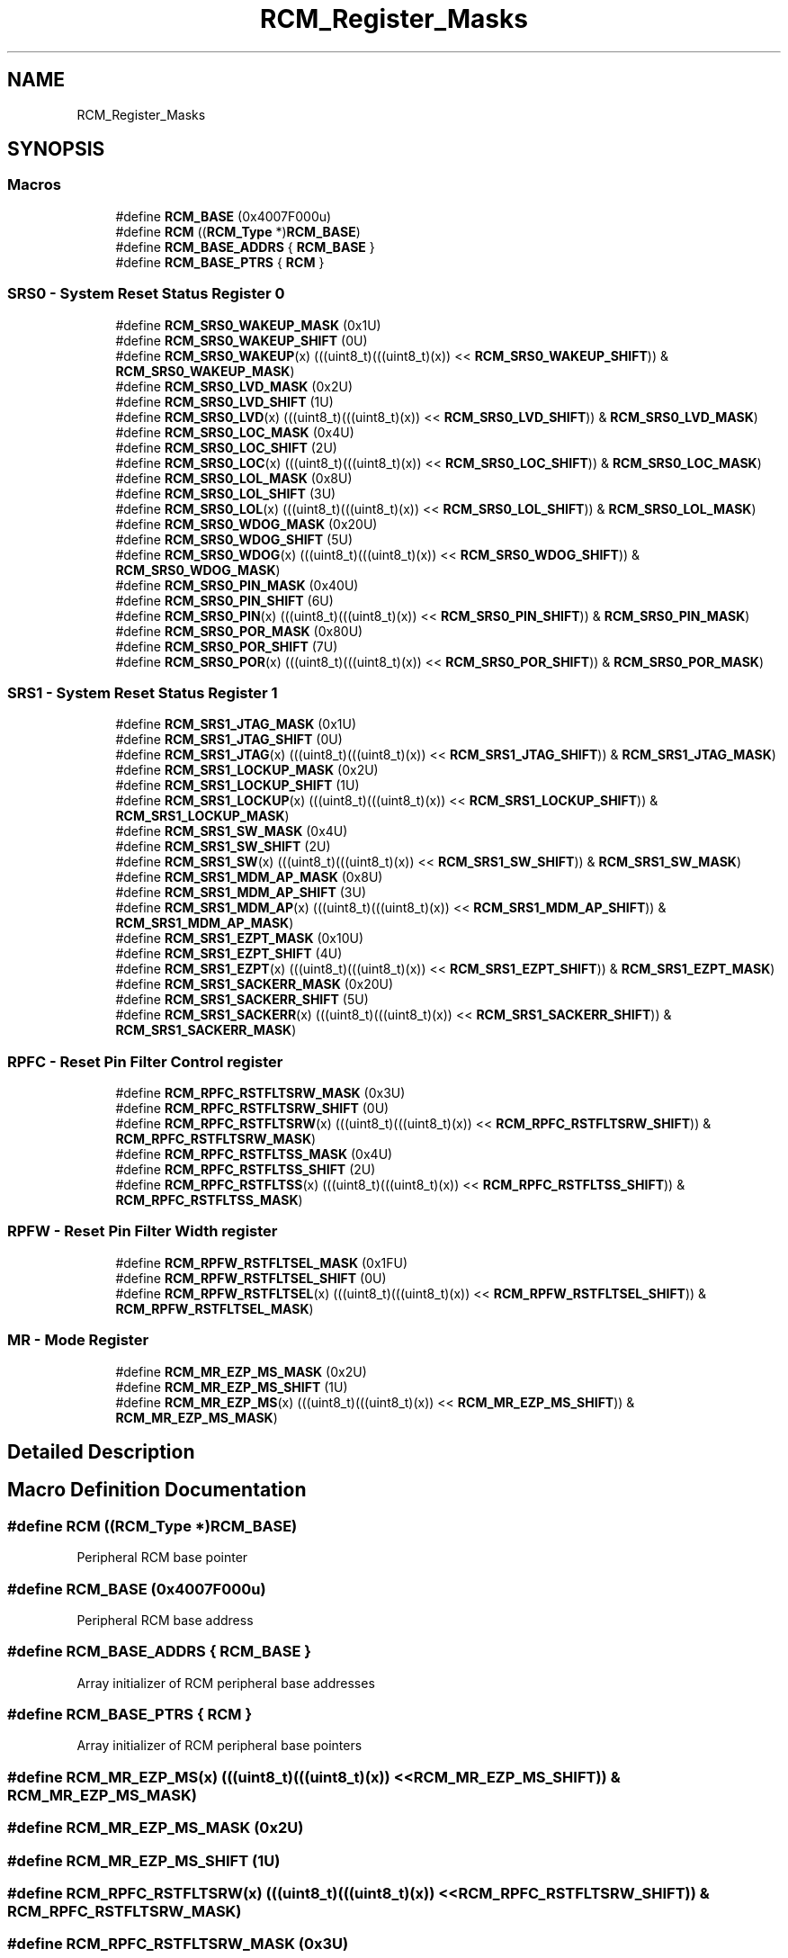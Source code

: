 .TH "RCM_Register_Masks" 3 "Mon Sep 13 2021" "TP2_G1" \" -*- nroff -*-
.ad l
.nh
.SH NAME
RCM_Register_Masks
.SH SYNOPSIS
.br
.PP
.SS "Macros"

.in +1c
.ti -1c
.RI "#define \fBRCM_BASE\fP   (0x4007F000u)"
.br
.ti -1c
.RI "#define \fBRCM\fP   ((\fBRCM_Type\fP *)\fBRCM_BASE\fP)"
.br
.ti -1c
.RI "#define \fBRCM_BASE_ADDRS\fP   { \fBRCM_BASE\fP }"
.br
.ti -1c
.RI "#define \fBRCM_BASE_PTRS\fP   { \fBRCM\fP }"
.br
.in -1c
.SS "SRS0 - System Reset Status Register 0"

.in +1c
.ti -1c
.RI "#define \fBRCM_SRS0_WAKEUP_MASK\fP   (0x1U)"
.br
.ti -1c
.RI "#define \fBRCM_SRS0_WAKEUP_SHIFT\fP   (0U)"
.br
.ti -1c
.RI "#define \fBRCM_SRS0_WAKEUP\fP(x)   (((uint8_t)(((uint8_t)(x)) << \fBRCM_SRS0_WAKEUP_SHIFT\fP)) & \fBRCM_SRS0_WAKEUP_MASK\fP)"
.br
.ti -1c
.RI "#define \fBRCM_SRS0_LVD_MASK\fP   (0x2U)"
.br
.ti -1c
.RI "#define \fBRCM_SRS0_LVD_SHIFT\fP   (1U)"
.br
.ti -1c
.RI "#define \fBRCM_SRS0_LVD\fP(x)   (((uint8_t)(((uint8_t)(x)) << \fBRCM_SRS0_LVD_SHIFT\fP)) & \fBRCM_SRS0_LVD_MASK\fP)"
.br
.ti -1c
.RI "#define \fBRCM_SRS0_LOC_MASK\fP   (0x4U)"
.br
.ti -1c
.RI "#define \fBRCM_SRS0_LOC_SHIFT\fP   (2U)"
.br
.ti -1c
.RI "#define \fBRCM_SRS0_LOC\fP(x)   (((uint8_t)(((uint8_t)(x)) << \fBRCM_SRS0_LOC_SHIFT\fP)) & \fBRCM_SRS0_LOC_MASK\fP)"
.br
.ti -1c
.RI "#define \fBRCM_SRS0_LOL_MASK\fP   (0x8U)"
.br
.ti -1c
.RI "#define \fBRCM_SRS0_LOL_SHIFT\fP   (3U)"
.br
.ti -1c
.RI "#define \fBRCM_SRS0_LOL\fP(x)   (((uint8_t)(((uint8_t)(x)) << \fBRCM_SRS0_LOL_SHIFT\fP)) & \fBRCM_SRS0_LOL_MASK\fP)"
.br
.ti -1c
.RI "#define \fBRCM_SRS0_WDOG_MASK\fP   (0x20U)"
.br
.ti -1c
.RI "#define \fBRCM_SRS0_WDOG_SHIFT\fP   (5U)"
.br
.ti -1c
.RI "#define \fBRCM_SRS0_WDOG\fP(x)   (((uint8_t)(((uint8_t)(x)) << \fBRCM_SRS0_WDOG_SHIFT\fP)) & \fBRCM_SRS0_WDOG_MASK\fP)"
.br
.ti -1c
.RI "#define \fBRCM_SRS0_PIN_MASK\fP   (0x40U)"
.br
.ti -1c
.RI "#define \fBRCM_SRS0_PIN_SHIFT\fP   (6U)"
.br
.ti -1c
.RI "#define \fBRCM_SRS0_PIN\fP(x)   (((uint8_t)(((uint8_t)(x)) << \fBRCM_SRS0_PIN_SHIFT\fP)) & \fBRCM_SRS0_PIN_MASK\fP)"
.br
.ti -1c
.RI "#define \fBRCM_SRS0_POR_MASK\fP   (0x80U)"
.br
.ti -1c
.RI "#define \fBRCM_SRS0_POR_SHIFT\fP   (7U)"
.br
.ti -1c
.RI "#define \fBRCM_SRS0_POR\fP(x)   (((uint8_t)(((uint8_t)(x)) << \fBRCM_SRS0_POR_SHIFT\fP)) & \fBRCM_SRS0_POR_MASK\fP)"
.br
.in -1c
.SS "SRS1 - System Reset Status Register 1"

.in +1c
.ti -1c
.RI "#define \fBRCM_SRS1_JTAG_MASK\fP   (0x1U)"
.br
.ti -1c
.RI "#define \fBRCM_SRS1_JTAG_SHIFT\fP   (0U)"
.br
.ti -1c
.RI "#define \fBRCM_SRS1_JTAG\fP(x)   (((uint8_t)(((uint8_t)(x)) << \fBRCM_SRS1_JTAG_SHIFT\fP)) & \fBRCM_SRS1_JTAG_MASK\fP)"
.br
.ti -1c
.RI "#define \fBRCM_SRS1_LOCKUP_MASK\fP   (0x2U)"
.br
.ti -1c
.RI "#define \fBRCM_SRS1_LOCKUP_SHIFT\fP   (1U)"
.br
.ti -1c
.RI "#define \fBRCM_SRS1_LOCKUP\fP(x)   (((uint8_t)(((uint8_t)(x)) << \fBRCM_SRS1_LOCKUP_SHIFT\fP)) & \fBRCM_SRS1_LOCKUP_MASK\fP)"
.br
.ti -1c
.RI "#define \fBRCM_SRS1_SW_MASK\fP   (0x4U)"
.br
.ti -1c
.RI "#define \fBRCM_SRS1_SW_SHIFT\fP   (2U)"
.br
.ti -1c
.RI "#define \fBRCM_SRS1_SW\fP(x)   (((uint8_t)(((uint8_t)(x)) << \fBRCM_SRS1_SW_SHIFT\fP)) & \fBRCM_SRS1_SW_MASK\fP)"
.br
.ti -1c
.RI "#define \fBRCM_SRS1_MDM_AP_MASK\fP   (0x8U)"
.br
.ti -1c
.RI "#define \fBRCM_SRS1_MDM_AP_SHIFT\fP   (3U)"
.br
.ti -1c
.RI "#define \fBRCM_SRS1_MDM_AP\fP(x)   (((uint8_t)(((uint8_t)(x)) << \fBRCM_SRS1_MDM_AP_SHIFT\fP)) & \fBRCM_SRS1_MDM_AP_MASK\fP)"
.br
.ti -1c
.RI "#define \fBRCM_SRS1_EZPT_MASK\fP   (0x10U)"
.br
.ti -1c
.RI "#define \fBRCM_SRS1_EZPT_SHIFT\fP   (4U)"
.br
.ti -1c
.RI "#define \fBRCM_SRS1_EZPT\fP(x)   (((uint8_t)(((uint8_t)(x)) << \fBRCM_SRS1_EZPT_SHIFT\fP)) & \fBRCM_SRS1_EZPT_MASK\fP)"
.br
.ti -1c
.RI "#define \fBRCM_SRS1_SACKERR_MASK\fP   (0x20U)"
.br
.ti -1c
.RI "#define \fBRCM_SRS1_SACKERR_SHIFT\fP   (5U)"
.br
.ti -1c
.RI "#define \fBRCM_SRS1_SACKERR\fP(x)   (((uint8_t)(((uint8_t)(x)) << \fBRCM_SRS1_SACKERR_SHIFT\fP)) & \fBRCM_SRS1_SACKERR_MASK\fP)"
.br
.in -1c
.SS "RPFC - Reset Pin Filter Control register"

.in +1c
.ti -1c
.RI "#define \fBRCM_RPFC_RSTFLTSRW_MASK\fP   (0x3U)"
.br
.ti -1c
.RI "#define \fBRCM_RPFC_RSTFLTSRW_SHIFT\fP   (0U)"
.br
.ti -1c
.RI "#define \fBRCM_RPFC_RSTFLTSRW\fP(x)   (((uint8_t)(((uint8_t)(x)) << \fBRCM_RPFC_RSTFLTSRW_SHIFT\fP)) & \fBRCM_RPFC_RSTFLTSRW_MASK\fP)"
.br
.ti -1c
.RI "#define \fBRCM_RPFC_RSTFLTSS_MASK\fP   (0x4U)"
.br
.ti -1c
.RI "#define \fBRCM_RPFC_RSTFLTSS_SHIFT\fP   (2U)"
.br
.ti -1c
.RI "#define \fBRCM_RPFC_RSTFLTSS\fP(x)   (((uint8_t)(((uint8_t)(x)) << \fBRCM_RPFC_RSTFLTSS_SHIFT\fP)) & \fBRCM_RPFC_RSTFLTSS_MASK\fP)"
.br
.in -1c
.SS "RPFW - Reset Pin Filter Width register"

.in +1c
.ti -1c
.RI "#define \fBRCM_RPFW_RSTFLTSEL_MASK\fP   (0x1FU)"
.br
.ti -1c
.RI "#define \fBRCM_RPFW_RSTFLTSEL_SHIFT\fP   (0U)"
.br
.ti -1c
.RI "#define \fBRCM_RPFW_RSTFLTSEL\fP(x)   (((uint8_t)(((uint8_t)(x)) << \fBRCM_RPFW_RSTFLTSEL_SHIFT\fP)) & \fBRCM_RPFW_RSTFLTSEL_MASK\fP)"
.br
.in -1c
.SS "MR - Mode Register"

.in +1c
.ti -1c
.RI "#define \fBRCM_MR_EZP_MS_MASK\fP   (0x2U)"
.br
.ti -1c
.RI "#define \fBRCM_MR_EZP_MS_SHIFT\fP   (1U)"
.br
.ti -1c
.RI "#define \fBRCM_MR_EZP_MS\fP(x)   (((uint8_t)(((uint8_t)(x)) << \fBRCM_MR_EZP_MS_SHIFT\fP)) & \fBRCM_MR_EZP_MS_MASK\fP)"
.br
.in -1c
.SH "Detailed Description"
.PP 

.SH "Macro Definition Documentation"
.PP 
.SS "#define RCM   ((\fBRCM_Type\fP *)\fBRCM_BASE\fP)"
Peripheral RCM base pointer 
.SS "#define RCM_BASE   (0x4007F000u)"
Peripheral RCM base address 
.SS "#define RCM_BASE_ADDRS   { \fBRCM_BASE\fP }"
Array initializer of RCM peripheral base addresses 
.SS "#define RCM_BASE_PTRS   { \fBRCM\fP }"
Array initializer of RCM peripheral base pointers 
.SS "#define RCM_MR_EZP_MS(x)   (((uint8_t)(((uint8_t)(x)) << \fBRCM_MR_EZP_MS_SHIFT\fP)) & \fBRCM_MR_EZP_MS_MASK\fP)"

.SS "#define RCM_MR_EZP_MS_MASK   (0x2U)"

.SS "#define RCM_MR_EZP_MS_SHIFT   (1U)"

.SS "#define RCM_RPFC_RSTFLTSRW(x)   (((uint8_t)(((uint8_t)(x)) << \fBRCM_RPFC_RSTFLTSRW_SHIFT\fP)) & \fBRCM_RPFC_RSTFLTSRW_MASK\fP)"

.SS "#define RCM_RPFC_RSTFLTSRW_MASK   (0x3U)"

.SS "#define RCM_RPFC_RSTFLTSRW_SHIFT   (0U)"

.SS "#define RCM_RPFC_RSTFLTSS(x)   (((uint8_t)(((uint8_t)(x)) << \fBRCM_RPFC_RSTFLTSS_SHIFT\fP)) & \fBRCM_RPFC_RSTFLTSS_MASK\fP)"

.SS "#define RCM_RPFC_RSTFLTSS_MASK   (0x4U)"

.SS "#define RCM_RPFC_RSTFLTSS_SHIFT   (2U)"

.SS "#define RCM_RPFW_RSTFLTSEL(x)   (((uint8_t)(((uint8_t)(x)) << \fBRCM_RPFW_RSTFLTSEL_SHIFT\fP)) & \fBRCM_RPFW_RSTFLTSEL_MASK\fP)"

.SS "#define RCM_RPFW_RSTFLTSEL_MASK   (0x1FU)"

.SS "#define RCM_RPFW_RSTFLTSEL_SHIFT   (0U)"

.SS "#define RCM_SRS0_LOC(x)   (((uint8_t)(((uint8_t)(x)) << \fBRCM_SRS0_LOC_SHIFT\fP)) & \fBRCM_SRS0_LOC_MASK\fP)"

.SS "#define RCM_SRS0_LOC_MASK   (0x4U)"

.SS "#define RCM_SRS0_LOC_SHIFT   (2U)"

.SS "#define RCM_SRS0_LOL(x)   (((uint8_t)(((uint8_t)(x)) << \fBRCM_SRS0_LOL_SHIFT\fP)) & \fBRCM_SRS0_LOL_MASK\fP)"

.SS "#define RCM_SRS0_LOL_MASK   (0x8U)"

.SS "#define RCM_SRS0_LOL_SHIFT   (3U)"

.SS "#define RCM_SRS0_LVD(x)   (((uint8_t)(((uint8_t)(x)) << \fBRCM_SRS0_LVD_SHIFT\fP)) & \fBRCM_SRS0_LVD_MASK\fP)"

.SS "#define RCM_SRS0_LVD_MASK   (0x2U)"

.SS "#define RCM_SRS0_LVD_SHIFT   (1U)"

.SS "#define RCM_SRS0_PIN(x)   (((uint8_t)(((uint8_t)(x)) << \fBRCM_SRS0_PIN_SHIFT\fP)) & \fBRCM_SRS0_PIN_MASK\fP)"

.SS "#define RCM_SRS0_PIN_MASK   (0x40U)"

.SS "#define RCM_SRS0_PIN_SHIFT   (6U)"

.SS "#define RCM_SRS0_POR(x)   (((uint8_t)(((uint8_t)(x)) << \fBRCM_SRS0_POR_SHIFT\fP)) & \fBRCM_SRS0_POR_MASK\fP)"

.SS "#define RCM_SRS0_POR_MASK   (0x80U)"

.SS "#define RCM_SRS0_POR_SHIFT   (7U)"

.SS "#define RCM_SRS0_WAKEUP(x)   (((uint8_t)(((uint8_t)(x)) << \fBRCM_SRS0_WAKEUP_SHIFT\fP)) & \fBRCM_SRS0_WAKEUP_MASK\fP)"

.SS "#define RCM_SRS0_WAKEUP_MASK   (0x1U)"

.SS "#define RCM_SRS0_WAKEUP_SHIFT   (0U)"

.SS "#define RCM_SRS0_WDOG(x)   (((uint8_t)(((uint8_t)(x)) << \fBRCM_SRS0_WDOG_SHIFT\fP)) & \fBRCM_SRS0_WDOG_MASK\fP)"

.SS "#define RCM_SRS0_WDOG_MASK   (0x20U)"

.SS "#define RCM_SRS0_WDOG_SHIFT   (5U)"

.SS "#define RCM_SRS1_EZPT(x)   (((uint8_t)(((uint8_t)(x)) << \fBRCM_SRS1_EZPT_SHIFT\fP)) & \fBRCM_SRS1_EZPT_MASK\fP)"

.SS "#define RCM_SRS1_EZPT_MASK   (0x10U)"

.SS "#define RCM_SRS1_EZPT_SHIFT   (4U)"

.SS "#define RCM_SRS1_JTAG(x)   (((uint8_t)(((uint8_t)(x)) << \fBRCM_SRS1_JTAG_SHIFT\fP)) & \fBRCM_SRS1_JTAG_MASK\fP)"

.SS "#define RCM_SRS1_JTAG_MASK   (0x1U)"

.SS "#define RCM_SRS1_JTAG_SHIFT   (0U)"

.SS "#define RCM_SRS1_LOCKUP(x)   (((uint8_t)(((uint8_t)(x)) << \fBRCM_SRS1_LOCKUP_SHIFT\fP)) & \fBRCM_SRS1_LOCKUP_MASK\fP)"

.SS "#define RCM_SRS1_LOCKUP_MASK   (0x2U)"

.SS "#define RCM_SRS1_LOCKUP_SHIFT   (1U)"

.SS "#define RCM_SRS1_MDM_AP(x)   (((uint8_t)(((uint8_t)(x)) << \fBRCM_SRS1_MDM_AP_SHIFT\fP)) & \fBRCM_SRS1_MDM_AP_MASK\fP)"

.SS "#define RCM_SRS1_MDM_AP_MASK   (0x8U)"

.SS "#define RCM_SRS1_MDM_AP_SHIFT   (3U)"

.SS "#define RCM_SRS1_SACKERR(x)   (((uint8_t)(((uint8_t)(x)) << \fBRCM_SRS1_SACKERR_SHIFT\fP)) & \fBRCM_SRS1_SACKERR_MASK\fP)"

.SS "#define RCM_SRS1_SACKERR_MASK   (0x20U)"

.SS "#define RCM_SRS1_SACKERR_SHIFT   (5U)"

.SS "#define RCM_SRS1_SW(x)   (((uint8_t)(((uint8_t)(x)) << \fBRCM_SRS1_SW_SHIFT\fP)) & \fBRCM_SRS1_SW_MASK\fP)"

.SS "#define RCM_SRS1_SW_MASK   (0x4U)"

.SS "#define RCM_SRS1_SW_SHIFT   (2U)"

.SH "Author"
.PP 
Generated automatically by Doxygen for TP2_G1 from the source code\&.
